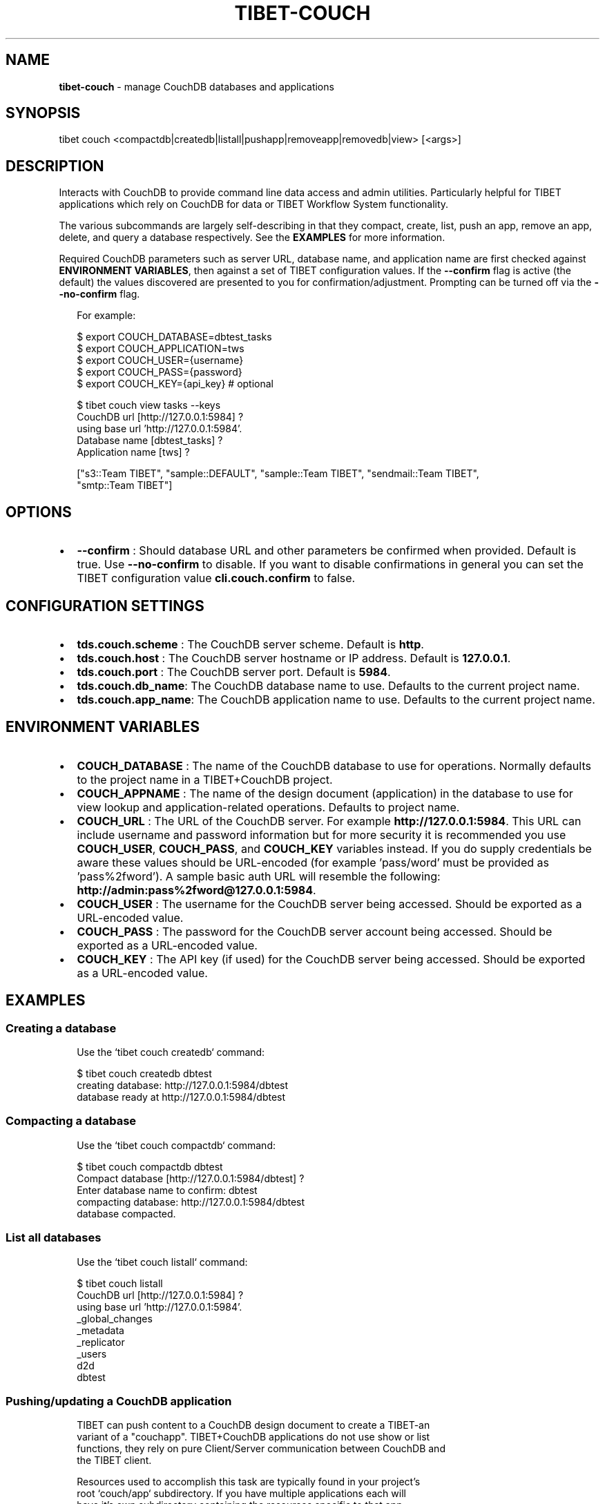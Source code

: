 .TH "TIBET\-COUCH" "1" "September 2019" "" ""
.SH "NAME"
\fBtibet-couch\fR \- manage CouchDB databases and applications
.SH SYNOPSIS
.P
tibet couch <compactdb|createdb|listall|pushapp|removeapp|removedb|view> [<args>]
.SH DESCRIPTION
.P
Interacts with CouchDB to provide command line data access and admin utilities\.
Particularly helpful for TIBET applications which rely on CouchDB for data or
TIBET Workflow System functionality\.
.P
The various subcommands are largely self\-describing in that they compact,
create, list, push an app, remove an app, delete, and query a database
respectively\. See the \fBEXAMPLES\fP for more information\.
.P
Required CouchDB parameters such as server URL, database name, and application
name are first checked against \fBENVIRONMENT VARIABLES\fP, then against a set of
TIBET configuration values\. If the \fB\-\-confirm\fP flag is active (the default) the
values discovered are presented to you for confirmation/adjustment\. Prompting
can be turned off via the \fB\-\-no\-confirm\fP flag\.
.P
.RS 2
.nf
For example:

$ export COUCH_DATABASE=dbtest_tasks
$ export COUCH_APPLICATION=tws
$ export COUCH_USER={username}
$ export COUCH_PASS={password}
$ export COUCH_KEY={api_key}  # optional

$ tibet couch view tasks \-\-keys
CouchDB url [http://127\.0\.0\.1:5984] ?
using base url 'http://127\.0\.0\.1:5984'\.
Database name [dbtest_tasks] ?
Application name [tws] ?

["s3::Team TIBET", "sample::DEFAULT", "sample::Team TIBET", "sendmail::Team TIBET",
"smtp::Team TIBET"]
.fi
.RE
.SH OPTIONS
.RS 0
.IP \(bu 2
\fB\-\-confirm\fP :
Should database URL and other parameters be confirmed when provided\. Default
is true\. Use \fB\-\-no\-confirm\fP to disable\. If you want to disable confirmations in
general you can set the TIBET configuration value \fBcli\.couch\.confirm\fP to false\.

.RE
.SH CONFIGURATION SETTINGS
.RS 0
.IP \(bu 2
\fBtds\.couch\.scheme\fP :
The CouchDB server scheme\. Default is \fBhttp\fP\|\.
.IP \(bu 2
\fBtds\.couch\.host\fP :
The CouchDB server hostname or IP address\. Default is \fB127\.0\.0\.1\fP\|\.
.IP \(bu 2
\fBtds\.couch\.port\fP :
The CouchDB server port\. Default is \fB5984\fP\|\.
.IP \(bu 2
\fBtds\.couch\.db_name\fP:
The CouchDB database name to use\. Defaults to the current project name\.
.IP \(bu 2
\fBtds\.couch\.app_name\fP:
The CouchDB application name to use\. Defaults to the current project name\.

.RE
.SH ENVIRONMENT VARIABLES
.RS 0
.IP \(bu 2
\fBCOUCH_DATABASE\fP :
The name of the CouchDB database to use for operations\. Normally defaults to
the project name in a TIBET+CouchDB project\.
.IP \(bu 2
\fBCOUCH_APPNAME\fP :
The name of the design document (application) in the database to use for
view lookup and application\-related operations\. Defaults to project name\.
.IP \(bu 2
\fBCOUCH_URL\fP :
The URL of the CouchDB server\. For example \fBhttp://127\.0\.0\.1:5984\fP\|\. This URL
can include username and password information but for more security it is
recommended you use \fBCOUCH_USER\fP, \fBCOUCH_PASS\fP, and \fBCOUCH_KEY\fP variables
instead\. If you do supply credentials be aware these values should be
URL\-encoded (for example 'pass/word' must be provided as 'pass%2fword')\. A
sample basic auth URL will resemble the following:
\fBhttp://admin:pass%2fword@127\.0\.0\.1:5984\fP\|\.
.IP \(bu 2
\fBCOUCH_USER\fP :
The username for the CouchDB server being accessed\. Should be exported as a
URL\-encoded value\.
.IP \(bu 2
\fBCOUCH_PASS\fP :
The password for the CouchDB server account being accessed\. Should be
exported as a URL\-encoded value\.
.IP \(bu 2
\fBCOUCH_KEY\fP :
The API key (if used) for the CouchDB server being accessed\. Should be
exported as a URL\-encoded value\.

.RE
.SH EXAMPLES
.SS Creating a database
.P
.RS 2
.nf
Use the `tibet couch createdb` command:

$ tibet couch createdb dbtest
creating database: http://127\.0\.0\.1:5984/dbtest
database ready at http://127\.0\.0\.1:5984/dbtest
.fi
.RE
.SS Compacting a database
.P
.RS 2
.nf
Use the `tibet couch compactdb` command:

$ tibet couch compactdb dbtest
Compact database [http://127\.0\.0\.1:5984/dbtest] ?
Enter database name to confirm: dbtest
compacting database: http://127\.0\.0\.1:5984/dbtest
database compacted\.
.fi
.RE
.SS List all databases
.P
.RS 2
.nf
Use the `tibet couch listall` command:

$ tibet couch listall
CouchDB url [http://127\.0\.0\.1:5984] ?
using base url 'http://127\.0\.0\.1:5984'\.
_global_changes
_metadata
_replicator
_users
d2d
dbtest
.fi
.RE
.SS Pushing/updating a CouchDB application
.P
.RS 2
.nf
TIBET can push content to a CouchDB design document to create a TIBET\-an
variant of a "couchapp"\. TIBET+CouchDB applications do not use show or list
functions, they rely on pure Client/Server communication between CouchDB and
the TIBET client\.

Resources used to accomplish this task are typically found in your project's
root `couch/app` subdirectory\. If you have multiple applications each will
have it's own subdirectory containing the resources specific to that app\.

For your TIBET+CouchDB application to function properly you need to perform
two preliminary steps: build your application, freeze a copy of the TIBET
library minus the node_modules overhead\.

//  Build your application's packaged resources so they're available\.

$ tibet build
Delegating to 'tibet make build'
building app\.\.\.
removing build artifacts\.\.\.
processing resources\.\.\.
\|\.\.\.
Task complete: 12331ms\.

//  Freeze a copy of the library

$ tibet freeze \-\-raw
freezing packaged library resources\.\.\.
freezing library dependencies\.\.\.
freezing library support resources\.\.\.
freezing standard library docs\.\.\.
freezing raw library source\.\.\.
freezing raw library tests\.\.\.
freezing raw library demos\.\.\.
updating embedded lib_root references\.\.\.
updating project lib_root setting\.\.\.
Application frozen\. TIBET now boots from ~app_inf/tibet\.

//  Push the application and library resources to CouchDB\.

tibet couch pushapp sample
marshalling content for: http://127\.0\.0\.1:5984/dbtest/_design/sample
\|\.\.\.
application ready at http://127\.0\.0\.1:5984/dbtest/_design/sample/index\.html
.fi
.RE
.SS Removing a CouchDB application
.P
.RS 2
.nf
Use the `tibet couch removeapp` command:

$ tibet couch removeapp sample
Delete [http://127\.0\.0\.1:5984/dbtest/_design/sample] ?
Enter database name to confirm: sample
deleting http://127\.0\.0\.1:5984/dbtest/_design/sample
application removed\.
.fi
.RE
.SS Removing a CouchDB database
.P
.RS 2
.nf
Use the `tibet couch removedb` command:

$ tibet couch removedb dbtest
Delete ENTIRE database [http://127\.0\.0\.1:5984/dbtest] ?
Enter database name to confirm: dbtest
deleting database: http://127\.0\.0\.1:5984/dbtest
database removed\.
.fi
.RE
.SS Querying a CouchDB view
.P
.RS 2
.nf
Use the `couch view` subcommand, which takes a dot\-separated specifier for
database\.appname\.viewname:

$ tibet couch view dbtest_tasks\.tws\.tasks \-\-keys
CouchDB url [http://127\.0\.0\.1:5984] ?
using base url 'http://127\.0\.0\.1:5984'\.
Database name [dbtest_tasks] ?
Application name [tws] ?

["s3::Team TIBET", "sample::DEFAULT", "sample::Team TIBET", "sendmail::Team TIBET",
"smtp::Team TIBET"]
.fi
.RE
.SH TIBET SHELL
.P
This command has no client\-side TSH peer command\.
.SH TROUBLESHOOTING
.P
During any operation if you receive a message including output to the effect
that \fBYou are not a server admin\.\fP either export the the proper environment
variables or provide your credentials in your \fBCouchDB url\fP prompt response\.
.SH SEE ALSO
.RS 0
.IP \(bu 2
tibet\-tws(1)

.RE

